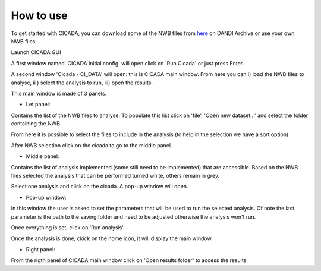 ==========
How to use
==========

To get started with CICADA, you can download some of the NWB files from `here <https://gui.dandiarchive.org/#/dandiset/000219/draft>`_ on DANDI Archive or use your own NWB files.

Launch CICADA GUI

A first window named 'CICADA initial config' will open click on 'Run Cicada' or just press Enter.

A second window 'Cicada - CI_DATA' will open: this is CICADA main window. From here you can i) load the NWB files to analyse, ii ) select the analysis to run, iii) open the results.


.. image:: /images/cicada_screenshot.png
    :align: center
    :alt: CICADA main window


This main window is made of 3 panels.

- Let panel:

Contains the list of the NWB files to analyse. To populate this list click on 'file', 'Open new dataset...' and select the folder containing the NWB.

From here it is possible to select the files to include in the analysis (to help in the selection we have a sort option)

After NWB selection click on the cicada to go to the middle panel.

- Middle panel: 

Contains the list of analysis implemented (some still need to be implemented) that are accessible. Based on the NWB files selected the analysis that can be performed turned white, others remain in grey. 

Select one analysis and click on the cicada. A pop-up window will open.

- Pop-up window:

In this window the user is asked to set the parameters that will be used to run the selected analysis. Of note the last parameter is the path to the saving folder and need to be adjusted otherwise the analysis won't run.

Once everything is set, click on 'Run analysis'

Once the analysis is done, ckick on the home icon, it will display the main window.

- Right panel:

From the rigth panel of CICADA main window click on 'Open results folder' to access the results.


